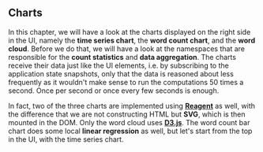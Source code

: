 ** Charts
   :PROPERTIES:
   :CUSTOM_ID: charts
   :END:

In this chapter, we will have a look at the charts displayed on the
right side in the UI, namely the *time series chart*, the *word count
chart*, and the *word cloud*. Before we do that, we will have a look at
the namespaces that are responsible for the *count statistics* and *data
aggregation*. The charts receive their data just like the UI elements,
i.e. by subscribing to the application state snapshots, only that the
data is reasoned about less frequently as it wouldn't make sense to run
the computations 50 times a second. Once per second or once every few
seconds is enough.

In fact, two of the three charts are implemented using
*[[https://github.com/reagent-project/reagent][Reagent]]* as well, with
the difference that we are not constructing HTML but *SVG*, which is
then mounted in the DOM. Only the word cloud uses
*[[http://d3js.org][D3.js]]*. The word count bar chart does some local
*linear regression* as well, but let's start from the top in the UI,
with the time series chart.
